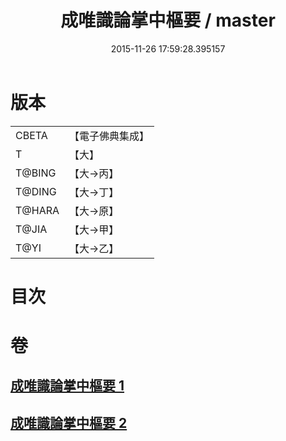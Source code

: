 #+TITLE: 成唯識論掌中樞要 / master
#+DATE: 2015-11-26 17:59:28.395157
* 版本
 |     CBETA|【電子佛典集成】|
 |         T|【大】     |
 |    T@BING|【大→丙】   |
 |    T@DING|【大→丁】   |
 |    T@HARA|【大→原】   |
 |     T@JIA|【大→甲】   |
 |      T@YI|【大→乙】   |

* 目次
* 卷
** [[file:KR6n0029_001.txt][成唯識論掌中樞要 1]]
** [[file:KR6n0029_002.txt][成唯識論掌中樞要 2]]
